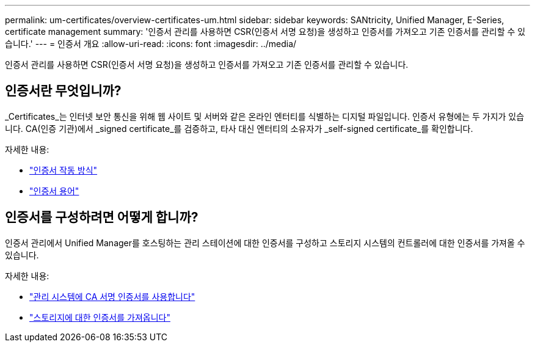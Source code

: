 ---
permalink: um-certificates/overview-certificates-um.html 
sidebar: sidebar 
keywords: SANtricity, Unified Manager, E-Series, certificate management 
summary: '인증서 관리를 사용하면 CSR(인증서 서명 요청)을 생성하고 인증서를 가져오고 기존 인증서를 관리할 수 있습니다.' 
---
= 인증서 개요
:allow-uri-read: 
:icons: font
:imagesdir: ../media/


[role="lead"]
인증서 관리를 사용하면 CSR(인증서 서명 요청)을 생성하고 인증서를 가져오고 기존 인증서를 관리할 수 있습니다.



== 인증서란 무엇입니까?

_Certificates_는 인터넷 보안 통신을 위해 웹 사이트 및 서버와 같은 온라인 엔터티를 식별하는 디지털 파일입니다. 인증서 유형에는 두 가지가 있습니다. CA(인증 기관)에서 _signed certificate_를 검증하고, 타사 대신 엔터티의 소유자가 _self-signed certificate_를 확인합니다.

자세한 내용:

* link:how-certificates-work-unified.html["인증서 작동 방식"]
* link:certificate-terminology-unified.html["인증서 용어"]




== 인증서를 구성하려면 어떻게 합니까?

인증서 관리에서 Unified Manager를 호스팅하는 관리 스테이션에 대한 인증서를 구성하고 스토리지 시스템의 컨트롤러에 대한 인증서를 가져올 수 있습니다.

자세한 내용:

* link:use-ca-signed-certificate-um.html["관리 시스템에 CA 서명 인증서를 사용합니다"]
* link:import-array-certificates-unified.html["스토리지에 대한 인증서를 가져옵니다"]

